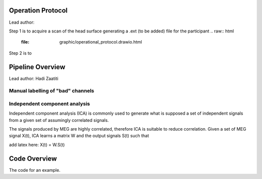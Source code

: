Operation Protocol
==================
Lead author:

Step 1 is to acquire a scan of the head surface generating a .ext (to be added) file for the participant
.. raw:: html
    :file: graphic/operational_protocol.drawio.html


Step 2 is to

.. raw:: html
    :file: graphic/meg_data_generation.drawio.html


Pipeline Overview
=================
Lead author: Hadi Zaatiti



.. raw:: html
    :file: graphic/overview_diagram.html




Manual labelling of "bad" channels
----------------------------------




Independent component analysis
------------------------------

Independent component analysis (ICA) is commonly used to generate what is supposed a set of independent
signals from a given set of assumingly correlated signals.

The signals produced by MEG are highly correlated, therefore ICA is suitable to reduce correlation.
Given a set of MEG signal X(t), ICA learns a matrix W and the output signals S(t) such that

add latex here: X(t) = W.S(t)

.. code-block:: python
   :caption: Calling ICA withint a Python pipeline

    projs, raw.info['projs'] = raw.info['projs'], []
    ica.fit(raw)
    raw.info['projs'] = projs


Code Overview
=============

The code for an example.

.. code-block:: python
    :caption: This installs dependencies

    # Install required Meg-pipeline dependencies
    import matplotlib as plt
    import mne
